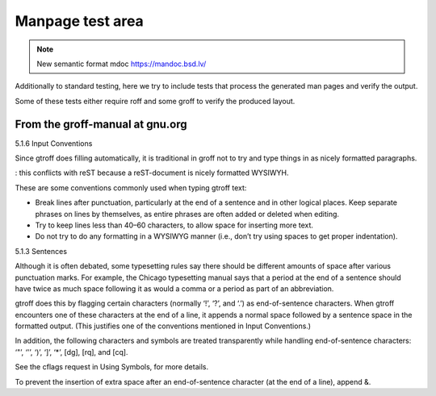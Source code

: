 ===================
 Manpage test area
===================

.. note::

  New semantic format mdoc https://mandoc.bsd.lv/

Additionally to standard testing, here we try to include tests that process
the generated man pages and verify the output.

Some of these tests either require roff and some groff to verify the produced layout.

From the groff-manual at gnu.org
--------------------------------

5.1.6 Input Conventions

Since gtroff does filling automatically, it is traditional in groff not to try
and type things in as nicely formatted paragraphs. 

: this conflicts with reST because a reST-document is nicely formatted WYSIWYH.

These are some conventions commonly used when typing gtroff text:

* Break lines after punctuation, particularly at the end of a sentence and in
  other logical places. Keep separate phrases on lines by themselves, as entire
  phrases are often added or deleted when editing.

* Try to keep lines less than 40–60 characters, to allow space for inserting
  more text.

* Do not try to do any formatting in a WYSIWYG manner (i.e., don’t try using
  spaces to get proper indentation). 

5.1.3 Sentences

Although it is often debated, some typesetting rules say there should be
different amounts of space after various punctuation marks. For example, the
Chicago typesetting manual says that a period at the end of a sentence should
have twice as much space following it as would a comma or a period as part of
an abbreviation.

gtroff does this by flagging certain characters (normally ‘!’, ‘?’, and ‘.’) as
end-of-sentence characters. When gtroff encounters one of these characters at
the end of a line, it appends a normal space followed by a sentence space in
the formatted output. (This justifies one of the conventions mentioned in Input
Conventions.)

In addition, the following characters and symbols are treated transparently
while handling end-of-sentence characters: ‘"’, ‘'’, ‘)’, ‘]’, ‘*’, \[dg],
\[rq], and \[cq].

See the cflags request in Using Symbols, for more details.

To prevent the insertion of extra space after an end-of-sentence character (at
the end of a line), append \&. 


